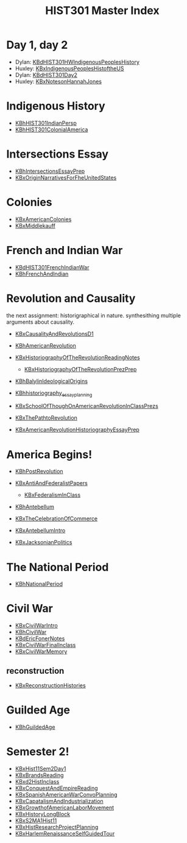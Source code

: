 #+TITLE: HIST301 Master Index
#+AUTHOR: 
#+COURSE: HIST301
#+SOURCE: 


* Day 1, day 2
  :PROPERTIES:
  :CUSTOM_ID: day-1-day-2
  :END:

- Dylan:
  [[file:KBdHIST301HWIndigenousPeoplesHistory.org][KBdHIST301HWIndigenousPeoplesHistory]]
- Huxley:
  [[file:KBxIndigenousPeoplesHistoftheUS.org][KBxIndigenousPeoplesHistoftheUS]]
- Dylan: [[file:KBdHIST301Day2.org][KBdHIST301Day2]]
- Huxley: [[file:KBxNotesonHannahJones.org][KBxNotesonHannahJones]]

* Indigenous History
  :PROPERTIES:
  :CUSTOM_ID: indigenous-history
  :END:

- [[file:KBhHIST301IndianPersp.org][KBhHIST301IndianPersp]]
- [[file:KBhHIST301ColonialAmerica.org][KBhHIST301ColonialAmerica]]

* Intersections Essay
  :PROPERTIES:
  :CUSTOM_ID: intersections-essay
  :END:

- [[file:KBhIntersectionsEssayPrep.org][KBhIntersectionsEssayPrep]]
- [[file:KBxOriginNarrativesForFheUnitedStates.org][KBxOriginNarrativesForFheUnitedStates]]

* Colonies
  :PROPERTIES:
  :CUSTOM_ID: colonies
  :END:

- [[file:KBxAmericanColonies.org][KBxAmericanColonies]]
- [[file:KBxMiddlekauff.org][KBxMiddlekauff]]

* French and Indian War
  :PROPERTIES:
  :CUSTOM_ID: french-and-indian-war
  :END:

- [[file:KBdHIST301FrenchIndianWar.org][KBdHIST301FrenchIndianWar]]
- [[file:KBhFrenchAndIndian.org][KBhFrenchAndIndian]]

* Revolution and Causality
  :PROPERTIES:
  :CUSTOM_ID: revolution-and-causality
  :END:
the next assignment: historigraphical in nature. synthesithing multiple
arguments about causality.

- [[file:KBxCausalityAndRevolutionsD1.org][KBxCausalityAndRevolutionsD1]]
- [[file:KBhAmericanRevolution.org][KBhAmericanRevolution]]
- [[file:KBxHistoriographyOfTheRevolutionReadingNotes.org][KBxHistoriographyOfTheRevolutionReadingNotes]]

  - [[file:KBxHistoriographyOfTheRevolutionPrezPrep.org][KBxHistoriographyOfTheRevolutionPrezPrep]]

- [[file:KBhBalylinIdeologicalOrigins.org][KBhBalylinIdeologicalOrigins]]
- [[file:KBhhistoriography_essay_planning.org][KBhhistoriography_essay_planning]]
- [[file:KBxSchoolOfThoughOnAmericanRevolutionInClassPrezs.org][KBxSchoolOfThoughOnAmericanRevolutionInClassPrezs]]
- [[file:KBxThePathtoRevolution.org][KBxThePathtoRevolution]]
- [[file:KBxAmericanRevolutionHistoriographyEssayPrep.org][KBxAmericanRevolutionHistoriographyEssayPrep]]

* America Begins!
  :PROPERTIES:
  :CUSTOM_ID: america-begins
  :END:

- [[file:KBhPostRevolution.org][KBhPostRevolution]]
- [[file:KBxAntiAndFederalistPapers.org][KBxAntiAndFederalistPapers]]

  - [[file:KBxFederalismInClass.org][KBxFederalismInClass]]

- [[file:KBhAntebellum.org][KBhAntebellum]]
- [[file:KBxTheCelebrationOfCommerce.org][KBxTheCelebrationOfCommerce]]
- [[file:KBxAntebellumIntro.org][KBxAntebellumIntro]]
- [[file:KBxJacksonianPolitics.org][KBxJacksonianPolitics]]

* The National Period
  :PROPERTIES:
  :CUSTOM_ID: the-national-period
  :END:

- [[file:KBhNationalPeriod.org][KBhNationalPeriod]]

* Civil War
  :PROPERTIES:
  :CUSTOM_ID: civil-war
  :END:

- [[file:KBxCivilWarIntro.org][KBxCivilWarIntro]]
- [[file:KBhCivilWar.org][KBhCivilWar]]
- [[file:KBdEricFonerNotes.org][KBdEricFonerNotes]]
- [[file:KBxCivilWarFinalInclass.org][KBxCivilWarFinalInclass]]
- [[file:KBxCivilWarMemory.org][KBxCivilWarMemory]]

** reconstruction
   :PROPERTIES:
   :CUSTOM_ID: reconstruction
   :END:

- [[file:KBxReconstructionHistories.org][KBxReconstructionHistories]]

* Guilded Age
  :PROPERTIES:
  :CUSTOM_ID: guilded-age
  :END:

- [[file:KBhGuildedAge.org][KBhGuildedAge]]

* Semester 2!
  :PROPERTIES:
  :CUSTOM_ID: semester-2
  :END:

- [[file:KBxHist11Sem2Day1.org][KBxHist11Sem2Day1]]
- [[file:KBxBrandsReading.org][KBxBrandsReading]]
- [[file:KBxd2HistInclass.org][KBxd2HistInclass]]
- [[file:KBxConquestAndEmpireReading.org][KBxConquestAndEmpireReading]]
- [[file:KBxSpanishAmericanWarConvoPlanning.org][KBxSpanishAmericanWarConvoPlanning]]
- [[file:KBxCapatalismAndIndustrialization.org][KBxCapatalismAndIndustrialization]]
- [[file:KBxGrowthofAmericanLaborMovement.org][KBxGrowthofAmericanLaborMovement]]
- [[file:KBxHistoryLongBlock.org][KBxHistoryLongBlock]]
- [[file:KBxS2MA1Hist11.org][KBxS2MA1Hist11]]
- [[file:KBxHistResearchProjectPlanning.org][KBxHistResearchProjectPlanning]]
- [[file:KBxHarlemRenaissanceSelfGuidedTour.org][KBxHarlemRenaissanceSelfGuidedTour]]
